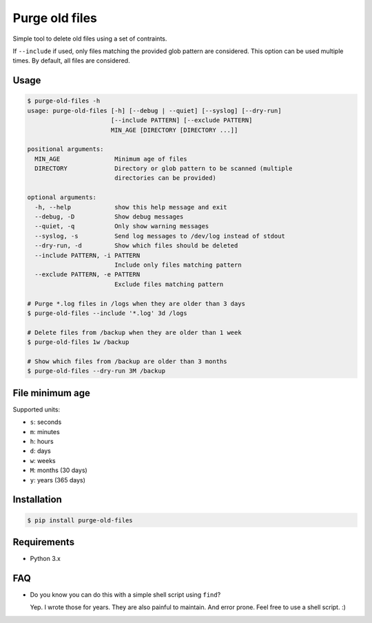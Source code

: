 Purge old files
===============

Simple tool to delete old files using a set of contraints.

If ``--include`` if used,
only files matching the provided glob pattern are considered.
This option can be used multiple times.
By default, all files are considered.


Usage
-----

.. code-block:: console

    $ purge-old-files -h
    usage: purge-old-files [-h] [--debug | --quiet] [--syslog] [--dry-run]
                           [--include PATTERN] [--exclude PATTERN]
                           MIN_AGE [DIRECTORY [DIRECTORY ...]]

    positional arguments:
      MIN_AGE               Minimum age of files
      DIRECTORY             Directory or glob pattern to be scanned (multiple
                            directories can be provided)

    optional arguments:
      -h, --help            show this help message and exit
      --debug, -D           Show debug messages
      --quiet, -q           Only show warning messages
      --syslog, -s          Send log messages to /dev/log instead of stdout
      --dry-run, -d         Show which files should be deleted
      --include PATTERN, -i PATTERN
                            Include only files matching pattern
      --exclude PATTERN, -e PATTERN
                            Exclude files matching pattern

    # Purge *.log files in /logs when they are older than 3 days
    $ purge-old-files --include '*.log' 3d /logs

    # Delete files from /backup when they are older than 1 week
    $ purge-old-files 1w /backup

    # Show which files from /backup are older than 3 months
    $ purge-old-files --dry-run 3M /backup


File minimum age
----------------

Supported units:

* ``s``: seconds
* ``m``: minutes
* ``h``: hours
* ``d``: days
* ``w``: weeks
* ``M``: months (30 days)
* ``y``: years (365 days)


Installation
------------

.. code-block:: console

    $ pip install purge-old-files


Requirements
------------

* Python 3.x


FAQ
---

* Do you know you can do this with a simple shell script using ``find``?

  Yep. I wrote those for years. They are also painful to maintain.
  And error prone. Feel free to use a shell script. :)
